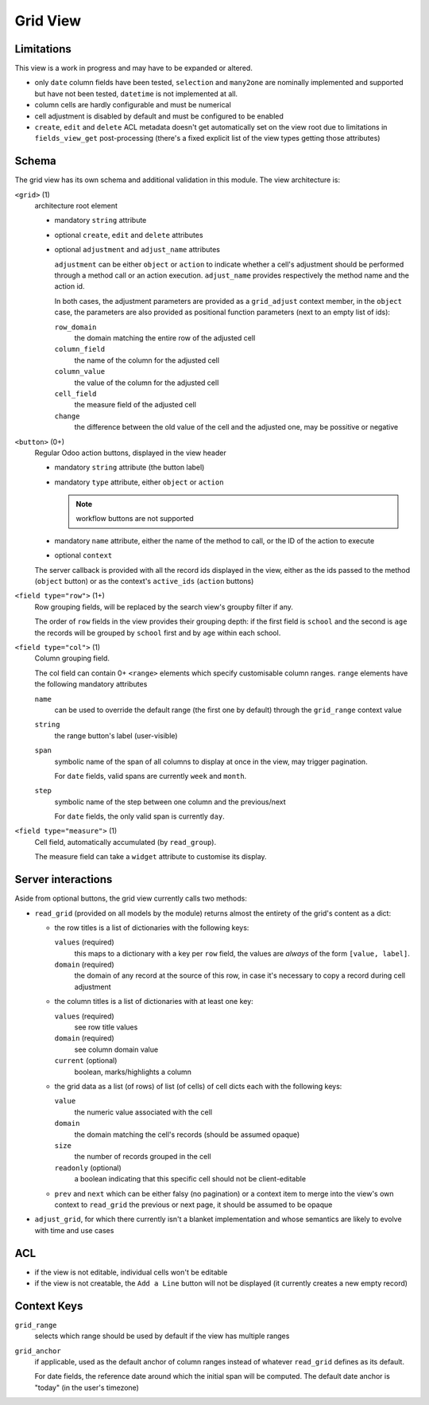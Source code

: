=========
Grid View
=========

.. versionadded:: 10 (?)

Limitations
===========

This view is a work in progress and may have to be expanded or altered.

* only ``date`` column fields have been tested, ``selection`` and ``many2one``
  are nominally implemented and supported but have not been tested, 
  ``datetime`` is not implemented at all.
* column cells are hardly configurable and must be numerical
* cell adjustment is disabled by default and must be configured to be enabled
* ``create``, ``edit`` and ``delete`` ACL metadata doesn't get automatically
  set on the view root due to limitations in ``fields_view_get`` 
  post-processing (there's a fixed explicit list of the view types getting 
  those attributes)

Schema
======

The grid view has its own schema and additional validation in this module. The
view architecture is:

``<grid>`` (1)
    architecture root element
    
    * mandatory ``string`` attribute
    * optional ``create``, ``edit`` and ``delete`` attributes
    * optional ``adjustment`` and ``adjust_name`` attributes

      ``adjustment`` can be either ``object`` or ``action`` to indicate
      whether a cell's adjustment should be performed through a method call
      or an action execution. ``adjust_name`` provides respectively the method
      name and the action id.

      In both cases, the adjustment parameters are provided as a
      ``grid_adjust`` context member, in the ``object`` case, the parameters
      are also provided as positional function parameters (next to an empty
      list of ids):

      ``row_domain``
        the domain matching the entire row of the adjusted cell
      ``column_field``
        the name of the column for the adjusted cell
      ``column_value``
        the value of the column for the adjusted cell
      ``cell_field``
        the measure field of the adjusted cell
      ``change``
        the difference between the old value of the cell and the adjusted one,
        may be possitive or negative

``<button>`` (0+)
    Regular Odoo action buttons, displayed in the view header
    
    * mandatory ``string`` attribute (the button label)
    * mandatory ``type`` attribute, either ``object`` or ``action``
    
      .. note:: workflow buttons are not supported

    * mandatory ``name`` attribute, either the name of the method to call, or
      the ID of the action to execute
    * optional ``context``
    
    The server callback is provided with all the record ids displayed in the 
    view, either as the ids passed to the method (``object`` button) or as 
    the context's ``active_ids`` (``action`` buttons)
    
``<field type="row">`` (1+)
    Row grouping fields, will be replaced by the search view's groupby filter
    if any.
    
    The order of ``row`` fields in the view provides their grouping depth:
    if the first field is ``school`` and the second is ``age`` the records 
    will be grouped by ``school`` first and by ``age`` within each school.
    
``<field type="col">`` (1)
    Column grouping field.
    
    The col field can contain 0+ ``<range>`` elements which specify 
    customisable column ranges. ``range`` elements have the following 
    mandatory attributes
    
    ``name``
        can be used to override the default range (the first one by default)
        through the ``grid_range`` context value
    ``string``
        the range button's label (user-visible)
    ``span``
        symbolic name of the span of all columns to display at once in the 
        view, may trigger pagination.
        
        For ``date`` fields, valid spans are currently ``week`` and ``month``.
    ``step``
        symbolic name of the step between one column and the previous/next
        
        For ``date`` fields, the only valid span is currently ``day``.
``<field type="measure">`` (1)
    Cell field, automatically accumulated (by ``read_group``).
    
    The measure field can take a ``widget`` attribute to customise its 
    display.

Server interactions
===================

Aside from optional buttons, the grid view currently calls two methods:

* ``read_grid`` (provided on all models by the module) returns almost the 
  entirety of the grid's content as a dict:
  
  * the row titles is a list of dictionaries with the following keys:

    ``values`` (required)
        this maps to a dictionary with a key per ``row`` field, the values are
        *always* of the form ``[value, label]``.
    ``domain`` (required)
        the domain of any record at the source of this row, in case it's 
        necessary to copy a record during cell adjustment

  * the column titles is a list of dictionaries with at least one key:

    ``values`` (required)
        see row title values
    ``domain`` (required)
        see column domain value
    ``current`` (optional)
        boolean, marks/highlights a column

  * the grid data as a list (of rows) of list (of cells) of cell dicts each 
    with the following keys:
    
    ``value``
        the numeric value associated with the cell
    ``domain``
        the domain matching the cell's records (should be assumed opaque)
    ``size``
        the number of records grouped in the cell
    ``readonly`` (optional)
        a boolean indicating that this specific cell should not be
        client-editable
  * ``prev`` and ``next`` which can be either falsy (no pagination) or a 
    context item to merge into the view's own context to ``read_grid`` the 
    previous or next page, it should be assumed to be opaque

* ``adjust_grid``, for which there currently isn't a blanket implementation
  and whose semantics are likely to evolve with time and use cases

ACL
===

* if the view is not editable, individual cells won't be editable
* if the view is not creatable, the ``Add a Line`` button will not be 
  displayed (it currently creates a new empty record)

Context Keys
============

``grid_range``
    selects which range should be used by default if the view has multiple 
    ranges
``grid_anchor``
    if applicable, used as the default anchor of column ranges instead of 
    whatever ``read_grid`` defines as its default.
    
    For date fields, the reference date around which the initial span will be
    computed. The default date anchor is "today" (in the user's timezone)
